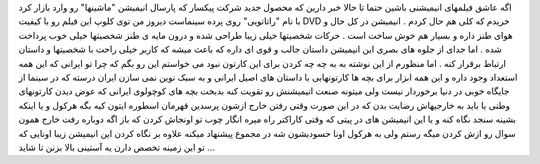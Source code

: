 .. title: راتاتویی ، سنجد 
.. date: 2007/10/27 16:43:5

اگه عاشق فیلمهای انیمیشنی باشین حتما تا حالا خبر دارین که محصول جدید
شرکت پیکسار که پارسال انیمیشن "ماشینها" رو وارد بازار کرد با نام
"راتاتویی" روی پرده سینماست دیروز من توی کلوپ این فیلم رو با کیفیت DVD
خریدم که کلی هم حال کردم . انیمیشن در کل حال و هوای طنز داره و بسیار هم
خوش ساخت است . حرکات شخصیتها خیلی زیبا طراحی شده و درون مایه ی طنز
شخصیتها خیلی خوب پرداخت شده . اما جدای از جلوه های بصری این انیمیشن
داستان جالب و قوی ای داره که باعث میشه که کاربر خیلی راحت با شخصیتها و
داستان ارتباط برقرار کنه . اما منظورم از این نوشته به به چه چه کردن برای
این کارتون نبود می خواستم این رو بگم که چرا تو ایرانی که این همه استعداد
وجود داره و این همه ابزار برای بچه ها کارتونهایی با داستان های اصیل
ایرانی و به سبک نوین نمی سازن ایران درسته که در سینما از جایگاه خوبی در
دنیا برخوردار نیست ولی میتونه صنعت انیمیشنش رو تقویت کنه بدبخت بچه های
کوچولوی ایرانی که عوض دیدن کارتونهای وطنی یا باید به خارجیهاش رضایت بدن
که در این صورت وقتی رفتن خارج ازشون پرسدین قهرمان اسطوره ایتون کیه بگه
هرکول و یا اینکه بشینه سنجد نگاه کنه و یا این انیمیشن های در پیتی که
وقتی کاراکتر راه میره انگار چوب تو اونجاش کردن که باز اگه دوباره رفت
خارج همون سوال رو ازش کردن میگه رستم ولی به هرکول اونا حسودیشون شه در
مجموع پیشنهاد میکنه علاوه بر نگاه کردن این انیمیشن زیبا اونایی که تو این
زمینه تخصص دارن یه آستینی بالا بزنن تا شاید ...
